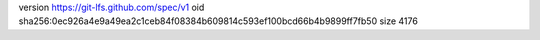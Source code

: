 version https://git-lfs.github.com/spec/v1
oid sha256:0ec926a4e9a49ea2c1ceb84f08384b609814c593ef100bcd66b4b9899ff7fb50
size 4176

